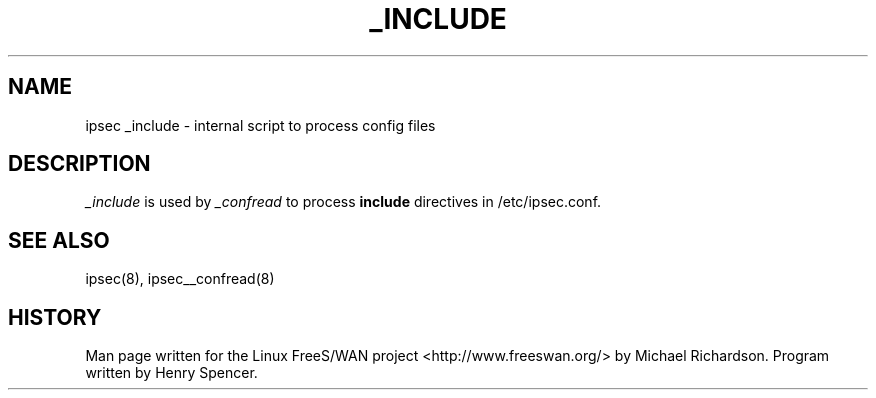 .TH _INCLUDE 8 "25 Apr 2002"
.\"
.\" RCSID $Id: _include.8,v 1.1 2004/12/24 07:17:31 rupert Exp $
.\"
.SH NAME
ipsec _include \- internal script to process config files
.SH DESCRIPTION
.I _include
is used by 
.I _confread 
to process 
.B include 
directives in /etc/ipsec.conf.
.SH "SEE ALSO"
ipsec(8), ipsec__confread(8)
.SH HISTORY
Man page written for the Linux FreeS/WAN project <http://www.freeswan.org/>
by Michael Richardson. Program written by Henry Spencer.
.\"
.\" $Log: _include.8,v $
.\" Revision 1.1  2004/12/24 07:17:31  rupert
.\" +: Add OPENSWANS Package
.\"
.\" Revision 1.2  2002/04/29 22:39:31  mcr
.\" 	added basic man page for all internal commands.
.\"
.\" Revision 1.1  2002/04/26 01:21:43  mcr
.\" 	while tracking down a missing (not installed) /etc/ipsec.conf,
.\" 	MCR has decided that it is not okay for each program subdir to have
.\" 	some subset (determined with -f) of possible files.
.\" 	Each subdir that defines $PROGRAM, MUST have a PROGRAM.8 file as well as a PROGRAM file.
.\" 	Optional PROGRAM.5 files have been added to the makefiles.
.\"
.\"
.\"
